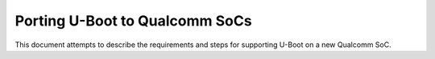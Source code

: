 .. SPDX-License-Identifier: GPL-2.0+
.. sectionauthor:: Caleb Connolly <caleb.connolly@linaro.org>

Porting U-Boot to Qualcomm SoCs
===============================

This document attempts to describe the requirements and steps for supporting U-Boot on a
new Qualcomm SoC.